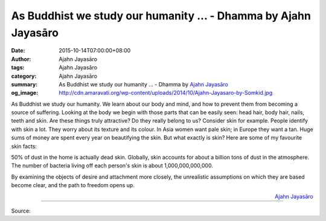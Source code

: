 As Buddhist we study our humanity ... - Dhamma by Ajahn Jayasāro
################################################################

:date: 2015-10-14T07:00:00+08:00
:author: Ajahn Jayasāro
:tags: Ajahn Jayasāro
:category: Ajahn Jayasāro
:summary: As Buddhist we study our humanity ...
          - Dhamma by `Ajahn Jayasāro`_
:og_image: http://cdn.amaravati.org/wp-content/uploads/2014/10/Ajahn-Jayasaro-by-Somkid.jpg

As Buddhist we study our humanity. We learn about our body and mind, and how to
prevent them from becoming a source of suffering. Looking at the body we begin
with those parts that can be easily seen: head hair, body hair, nails, teeth and
skin. Are these things truly attractive? Do they really belong to us? Consider
skin for example. People identify with skin a lot. They worry about its texture
and its colour. In Asia women want pale skin; in Europe they want a tan. Huge
sums of money are spent every year on beautifying the skin. But what exactly is
skin? Here are some of my favourite skin facts:

50% of dust in the home is actually dead skin. Globally, skin accounts for about
a billion tons of dust in the atmosphere. The number of bacteria living off each
person's skin is about 1,000,000,000,000.

By examining the objects of desire and attachment more closely, the unrealistic
assumptions on which they are based become clear, and the path to freedom opens
up.

.. container:: align-right

  `Ajahn Jayasāro`_

.. image:: https://scontent.fkhh1-2.fna.fbcdn.net/v/t1.0-9/12115958_799030026872352_1586105369339298473_n.jpg?_nc_cat=0&_nc_eui2=v1%3AAeGIwB-FKKejz1eSChkt4jQWLUBeEZjWkcCYevgpCI-tAEijttkZyrgq-NtBjkbJi5wl8IH7NaN-flGpkJNRNVg5CVStibBat2Jk-FkuxKukHA&oh=60e6d5c690096382b6c82bf7fd80fefa&oe=5B2A4660
   :align: center
   :alt: As Buddhist we study our humanity

----

Source:

.. raw:: html

  <iframe src="https://www.facebook.com/plugins/post.php?href=https%3A%2F%2Fwww.facebook.com%2Fjayasaro.panyaprateep.org%2Fposts%2F799030026872352%3A0" width="auto" height="502" style="border:none;overflow:hidden" scrolling="no" frameborder="0" allowTransparency="true"></iframe>

.. _Ajahn Jayasāro: http://www.amaravati.org/biographies/ajahn-jayasaro/

